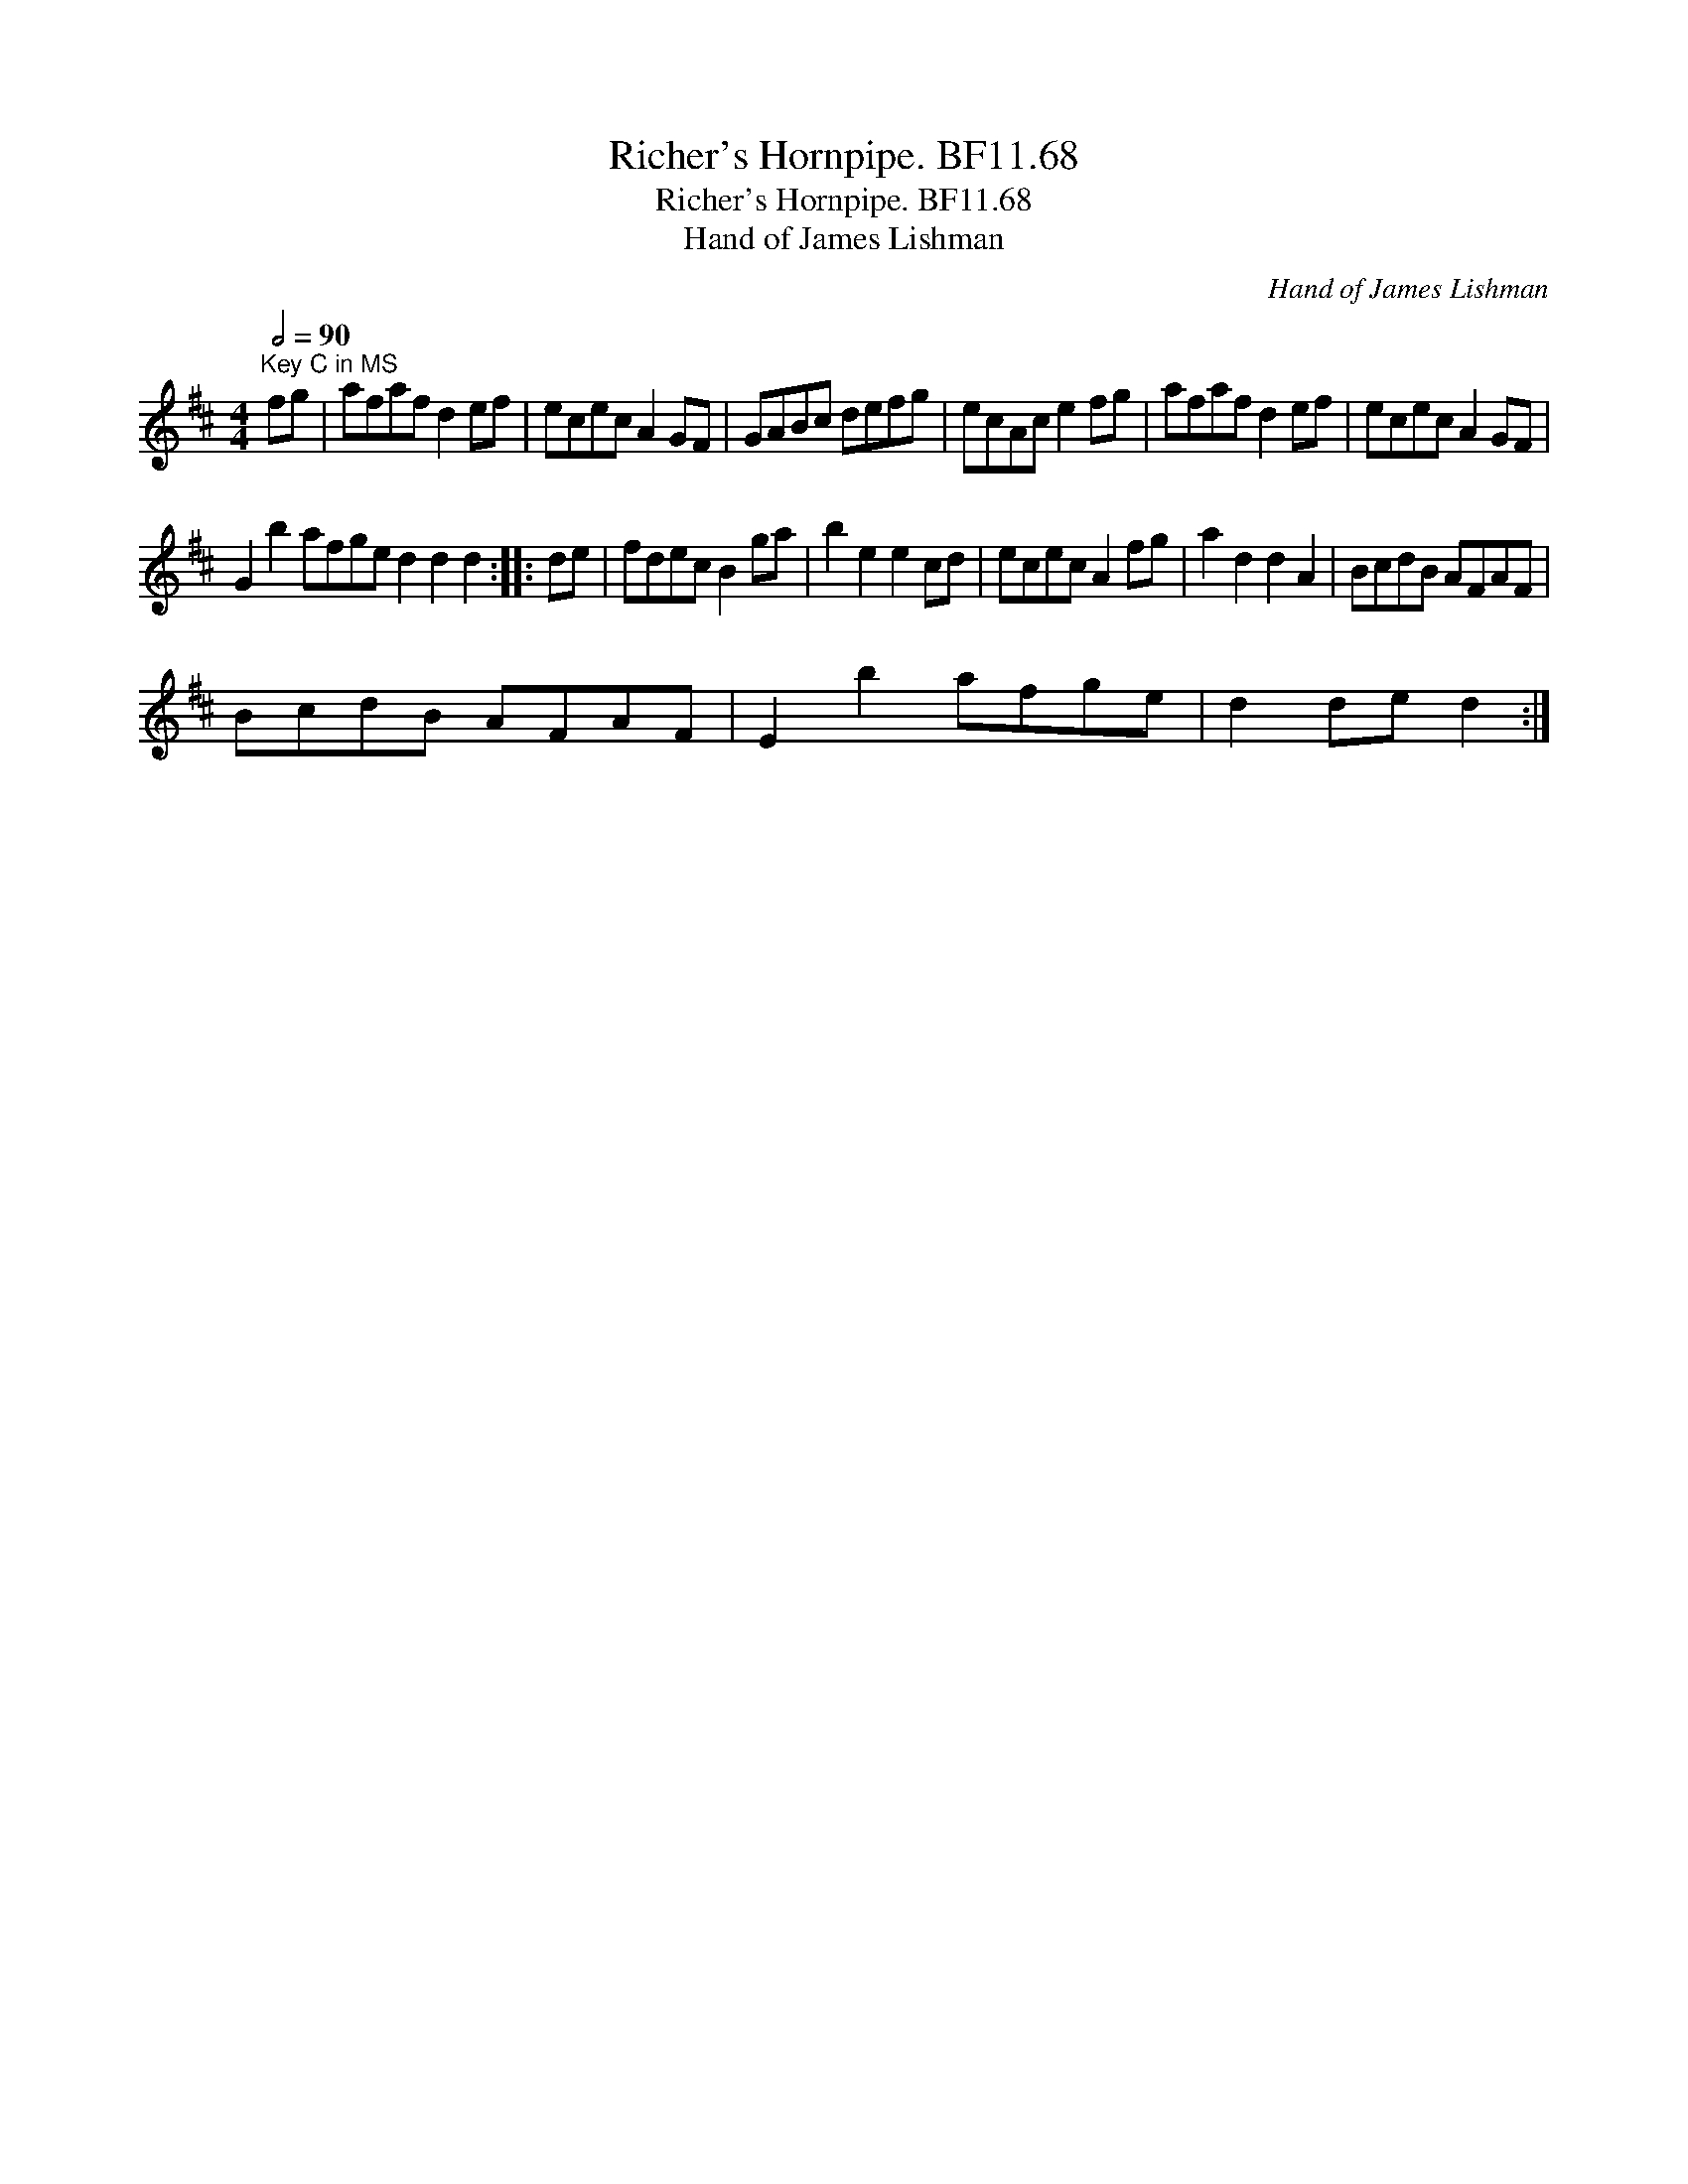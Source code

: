 X:1
T:Richer's Hornpipe. BF11.68
T:Richer's Hornpipe. BF11.68
T:Hand of James Lishman
C:Hand of James Lishman
L:1/8
Q:1/2=90
M:4/4
K:D
V:1 treble 
V:1
"^Key C in MS" fg | afaf d2 ef | ecec A2 GF | GABc defg | ecAc e2 fg | afaf d2 ef | ecec A2 GF | %7
 G2 b2 afge d2 d2 d2 :: de | fdec B2 ga | b2 e2 e2 cd | ecec A2 fg | a2 d2 d2 A2 | BcdB AFAF | %14
 BcdB AFAF | E2 b2 afge | d2 de d2 :| %17

